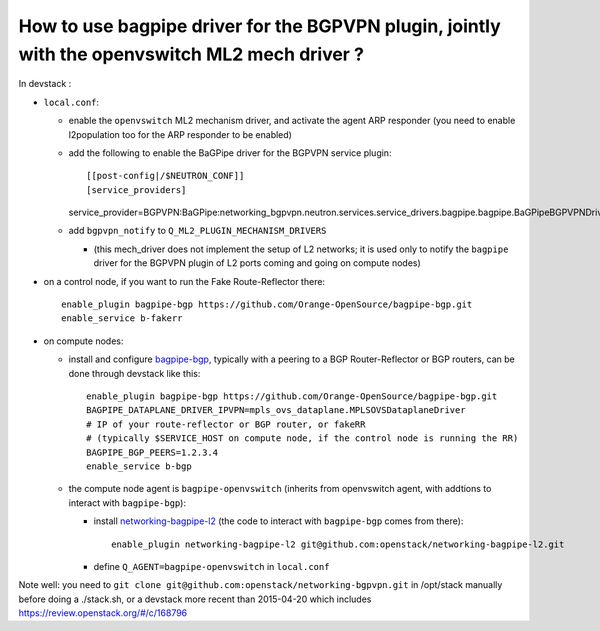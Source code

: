 How to use bagpipe driver for the BGPVPN plugin, jointly with the openvswitch ML2 mech driver ?
-----------------------------------------------------------------------------------------------

In devstack :

* ``local.conf``: 

  * enable the ``openvswitch`` ML2 mechanism driver, and activate the agent ARP responder (you need to enable l2population too for the ARP responder to be enabled)

  * add the following to enable the BaGPipe driver for the BGPVPN service plugin::

    [[post-config|/$NEUTRON_CONF]]
    [service_providers]
    service_provider=BGPVPN:BaGPipe:networking_bgpvpn.neutron.services.service_drivers.bagpipe.bagpipe.BaGPipeBGPVPNDriver:default

  * add ``bgpvpn_notify`` to ``Q_ML2_PLUGIN_MECHANISM_DRIVERS``

    * (this mech_driver does not implement the setup of L2 networks; it is used only to notify the ``bagpipe`` driver for the BGPVPN plugin of L2 ports coming and going on compute nodes)

* on a control node, if you want to run the Fake Route-Reflector there::

    enable_plugin bagpipe-bgp https://github.com/Orange-OpenSource/bagpipe-bgp.git
    enable_service b-fakerr

* on compute nodes:

  * install and configure bagpipe-bgp_, typically with a peering to a BGP Router-Reflector or BGP routers, can be done through devstack
    like this::

        enable_plugin bagpipe-bgp https://github.com/Orange-OpenSource/bagpipe-bgp.git
        BAGPIPE_DATAPLANE_DRIVER_IPVPN=mpls_ovs_dataplane.MPLSOVSDataplaneDriver
        # IP of your route-reflector or BGP router, or fakeRR
        # (typically $SERVICE_HOST on compute node, if the control node is running the RR)
        BAGPIPE_BGP_PEERS=1.2.3.4
        enable_service b-bgp

  * the compute node agent is ``bagpipe-openvswitch`` (inherits from openvswitch agent, with addtions to interact with ``bagpipe-bgp``):

    * install networking-bagpipe-l2_  (the code to interact with ``bagpipe-bgp`` comes from there)::

        enable_plugin networking-bagpipe-l2 git@github.com:openstack/networking-bagpipe-l2.git

    * define ``Q_AGENT=bagpipe-openvswitch`` in ``local.conf``

Note well: you need to ``git clone git@github.com:openstack/networking-bgpvpn.git`` in /opt/stack manually before doing a ./stack.sh,
or a devstack more recent than 2015-04-20 which includes https://review.openstack.org/#/c/168796

.. _bagpipe-bgp: https://github.com/Orange-OpenSource/bagpipe-bgp
.. _networking-bagpipe-l2: https://github.com/openstack/networking-bagpipe-l2



